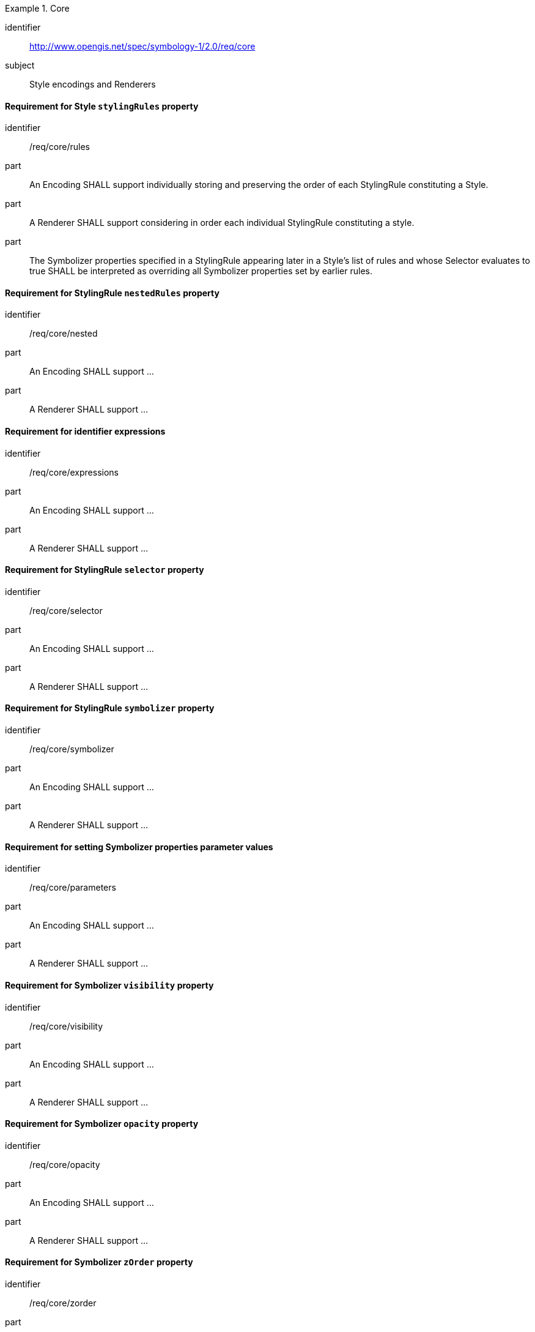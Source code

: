 
[[rc_table-core]]

[requirements_class]
.Core
====
[%metadata]
identifier:: http://www.opengis.net/spec/symbology-1/2.0/req/core
subject:: Style encodings and Renderers
====

[[req-core-rules]]
==== Requirement for Style `stylingRules` property

[requirement]
====
[%metadata]
identifier:: /req/core/rules
part:: An Encoding SHALL support individually storing and preserving the order of each StylingRule constituting a Style.
part:: A Renderer SHALL support considering in order each individual StylingRule constituting a style.
part:: The Symbolizer properties specified in a StylingRule appearing later in a Style's list of rules and whose Selector
evaluates to true SHALL be interpreted as overriding all Symbolizer properties set by earlier rules.
====

[[req-core-nested]]
==== Requirement for StylingRule `nestedRules` property

[requirement]
====
[%metadata]
identifier:: /req/core/nested
part:: An Encoding SHALL support ...
part:: A Renderer SHALL support ...
====

[[req-core-expressions]]
==== Requirement for identifier expressions

[requirement]
====
[%metadata]
identifier:: /req/core/expressions
part:: An Encoding SHALL support ...
part:: A Renderer SHALL support ...
====

[[req-core-selector]]
==== Requirement for StylingRule `selector` property

[requirement]
====
[%metadata]
identifier:: /req/core/selector
part:: An Encoding SHALL support ...
part:: A Renderer SHALL support ...
====


[[req-core-symbolizer]]
==== Requirement for StylingRule `symbolizer` property

[requirement]
====
[%metadata]
identifier:: /req/core/symbolizer
part:: An Encoding SHALL support ...
part:: A Renderer SHALL support ...
====

[[req-core-parameters]]
==== Requirement for setting Symbolizer properties parameter values

[requirement]
====
[%metadata]
identifier:: /req/core/parameters
part:: An Encoding SHALL support ...
part:: A Renderer SHALL support ...
====


[[req-core-visibility]]
==== Requirement for Symbolizer `visibility` property

[requirement]
====
[%metadata]
identifier:: /req/core/visibility
part:: An Encoding SHALL support ...
part:: A Renderer SHALL support ...
====

[[req-core-opacity]]
==== Requirement for Symbolizer `opacity` property

[requirement]
====
[%metadata]
identifier:: /req/core/opacity
part:: An Encoding SHALL support ...
part:: A Renderer SHALL support ...
====


[[req-core-zorder]]
==== Requirement for Symbolizer `zOrder` property

[requirement]
====
[%metadata]
identifier:: /req/core/zorder
part:: An Encoding SHALL support ...
part:: A Renderer SHALL support ...
====


[[req-core-literals]]
==== Requirement for literal expressions

[requirement]
====
[%metadata]
identifier:: /req/core/literals
part:: An Encoding SHALL support ...
part:: A Renderer SHALL support ...
====


[[req-core-identifiers]]
==== Requirement for identifier expressions

[requirement]
====
[%metadata]
identifier:: /req/core/identifiers
part:: An Encoding SHALL support ...
part:: A Renderer SHALL support ...
====


[[req-core-scale]]
==== Requirement for a visualization scale denominator system identifiers

[requirement]
====
[%metadata]
identifier:: /req/core/scale
part:: An Encoding SHALL support ...
part:: A Renderer SHALL support ...
====


[[req-core-time]]
==== Requirement for visualization time system identifiers

[requirement]
====
[%metadata]
identifier:: /req/core/time
part:: An Encoding SHALL support ...
part:: A Renderer SHALL support ...
====


[[req-core-layers]]
==== Requirement for data layer system identifiers

[requirement]
====
[%metadata]
identifier:: /req/core/layers
part:: An Encoding SHALL support ...
part:: A Renderer SHALL support ...
====


[[req-core-logical]]
==== Requirement for logical operation expressions

[requirement]
====
[%metadata]
identifier:: /req/core/logical
part:: An Encoding SHALL support ...
part:: A Renderer SHALL support ...
====


[[req-core-relational]]
==== Requirement for relational operation expressions

[requirement]
====
[%metadata]
identifier:: /req/core/relational
part:: An Encoding SHALL support ...
part:: A Renderer SHALL support ...
====


[[req-core-arrays]]
==== Requirement for array expressions

[requirement]
====
[%metadata]
identifier:: /req/core/arrays
part:: An Encoding SHALL support ...
part:: A Renderer SHALL support ...
====


[[req-core-instances]]
==== Requirement for instance expressions

[requirement]
====
[%metadata]
identifier:: /req/core/instances
part:: An Encoding SHALL support ...
part:: A Renderer SHALL support ...
====
